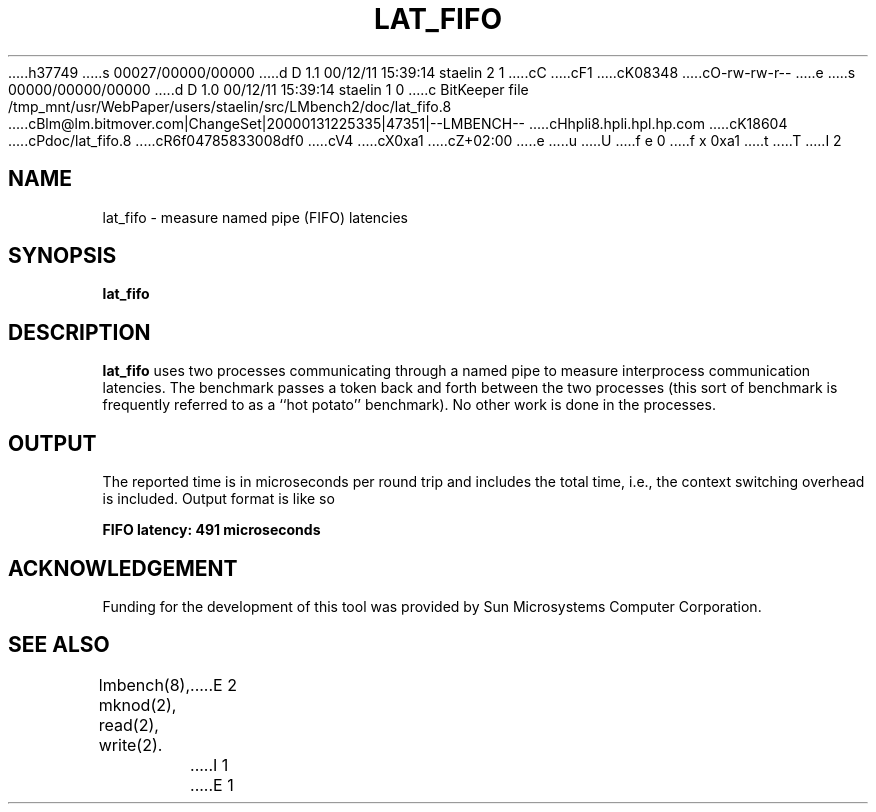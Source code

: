 h37749
s 00027/00000/00000
d D 1.1 00/12/11 15:39:14 staelin 2 1
cC
cF1
cK08348
cO-rw-rw-r--
e
s 00000/00000/00000
d D 1.0 00/12/11 15:39:14 staelin 1 0
c BitKeeper file /tmp_mnt/usr/WebPaper/users/staelin/src/LMbench2/doc/lat_fifo.8
cBlm@lm.bitmover.com|ChangeSet|20000131225335|47351|--LMBENCH--
cHhpli8.hpli.hpl.hp.com
cK18604
cPdoc/lat_fifo.8
cR6f04785833008df0
cV4
cX0xa1
cZ+02:00
e
u
U
f e 0
f x 0xa1
t
T
I 2
.\" $Id$
.TH LAT_FIFO 8 "$Date$" "(c)1994 Larry McVoy" "LMBENCH"
.SH NAME
lat_fifo \- measure named pipe (FIFO) latencies
.SH SYNOPSIS
.B lat_fifo
.SH DESCRIPTION
.B lat_fifo
uses two processes communicating through a named pipe to measure
interprocess communication latencies.  
The benchmark passes a token back and forth between the two processes
(this sort of benchmark is frequently referred to as a ``hot potato''
benchmark).   
No other work is done in the processes.
.SH OUTPUT
The reported time is in microseconds per round trip and includes the
total time, i.e., the context switching overhead is included.
Output format is like so
.sp
.ft CB
FIFO latency: 491 microseconds
.ft
.SH ACKNOWLEDGEMENT
Funding for the development of
this tool was provided by Sun Microsystems Computer Corporation.
.SH "SEE ALSO"
lmbench(8), mknod(2), read(2), write(2).
E 2
I 1
E 1
